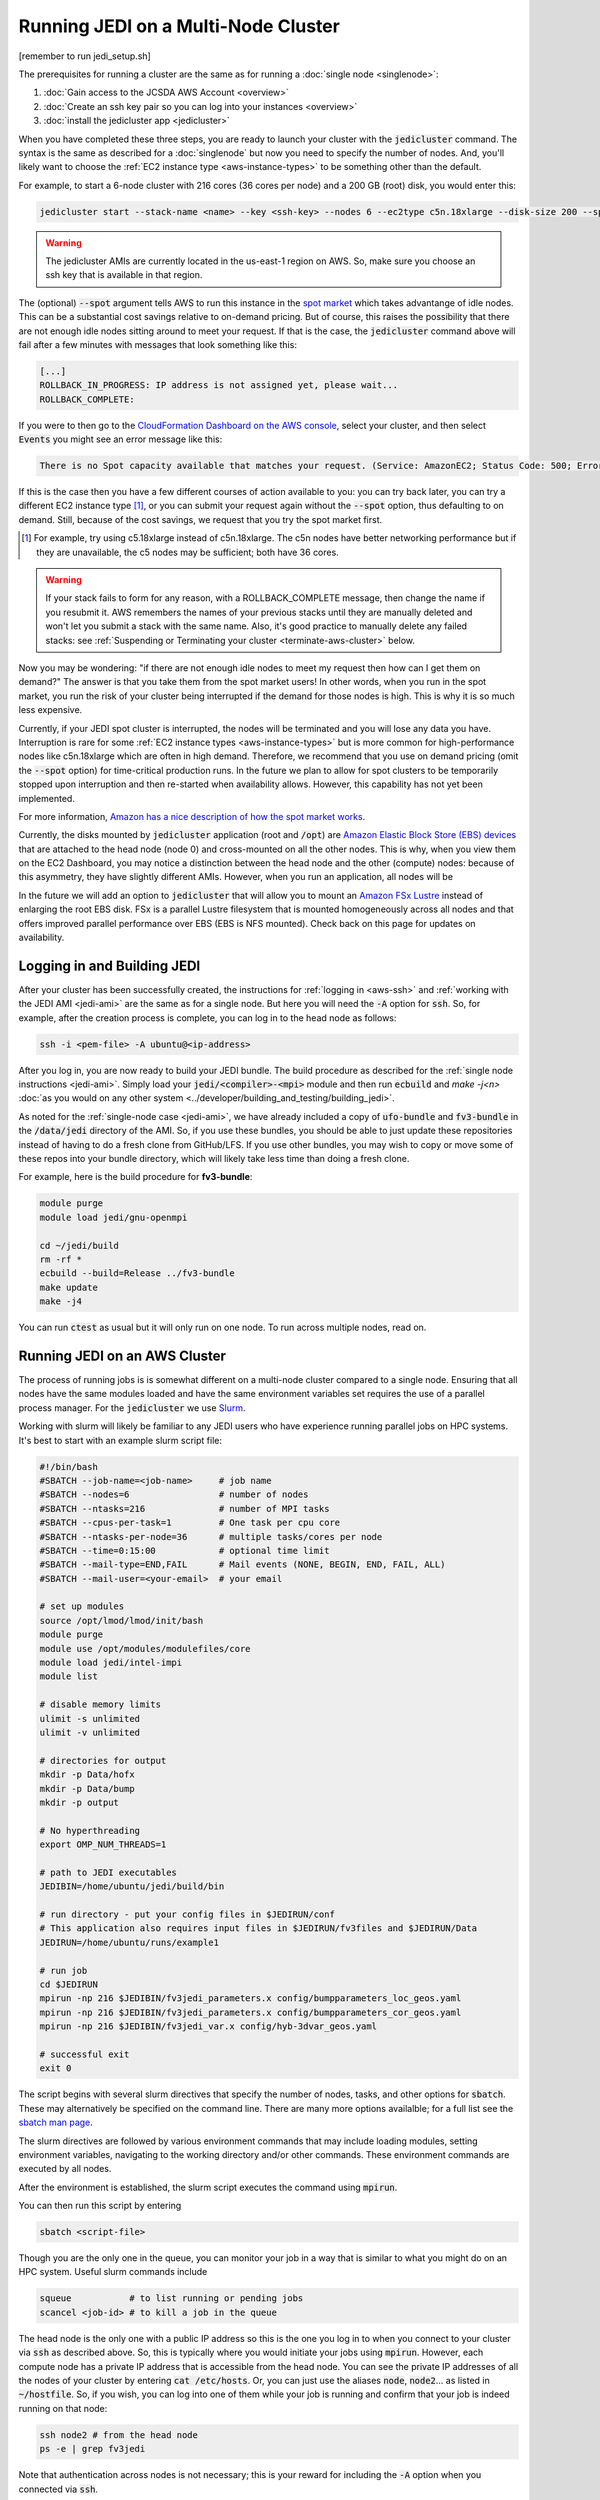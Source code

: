 Running JEDI on a Multi-Node Cluster
====================================

[remember to run jedi_setup.sh]

The prerequisites for running a cluster are the same as for running a :doc:`single node <singlenode>`:

1. :doc:`Gain access to the JCSDA AWS Account <overview>`
2. :doc:`Create an ssh key pair so you can log into your instances <overview>`
3. :doc:`install the jedicluster app <jedicluster>`

When you have completed these three steps, you are ready to launch your cluster with the :code:`jedicluster` command.  The syntax is the same as described for a :doc:`singlenode` but now you need to specify the number of nodes.  And, you'll likely want to choose the :ref:`EC2 instance type <aws-instance-types>` to be something other than the default.

For example, to start a 6-node cluster with 216 cores (36 cores per node) and a 200 GB (root) disk, you would enter this:

.. code:: bash

    jedicluster start --stack-name <name> --key <ssh-key> --nodes 6 --ec2type c5n.18xlarge --disk-size 200 --spot

.. warning::

   The jedicluster AMIs are currently located in the us-east-1 region on AWS.  So, make sure you choose an ssh key that is available in that region.

.. _spot-pricing:    

The (optional) :code:`--spot` argument tells AWS to run this instance in the `spot market <https://aws.amazon.com/ec2/spot/>`_ which takes advantange of idle nodes.  This can be a substantial cost savings relative to on-demand pricing.  But of course, this raises the possibility that there are not enough idle nodes sitting around to meet your request.  If that is the case, the :code:`jedicluster` command above will fail after a few minutes with messages that look something like this:

.. code:: bash

    [...]
    ROLLBACK_IN_PROGRESS: IP address is not assigned yet, please wait...
    ROLLBACK_COMPLETE: 

If you were to then go to the `CloudFormation Dashboard on the AWS console <https://console.aws.amazon.com/cloudformation>`_, select your cluster, and then select :code:`Events` you might see an error message like this:

.. code:: bash

    There is no Spot capacity available that matches your request. (Service: AmazonEC2; Status Code: 500; Error Code: InsufficientInstanceCapacity; Request ID: 892644a6-eb2f-4e20-976e-5eafa36d3cbb)

If this is the case then you have a few different courses of action available to you: you can try back later, you can try a different EC2 instance type [#]_, or you can submit your request again without the :code:`--spot` option, thus defaulting to on demand.  Still, because of the cost savings, we request that you try the spot market first.

.. [#] For example, try using c5.18xlarge instead of c5n.18xlarge.  The c5n nodes have better networking performance but if they are unavailable, the c5 nodes may be sufficient; both have 36 cores.

.. warning::

   If your stack fails to form for any reason, with a ROLLBACK_COMPLETE message, then change the name if you resubmit it.  AWS remembers the names of your previous stacks until they are manually deleted and won't let you submit a stack with the same name.  Also, it's good practice to manually delete any failed stacks: see :ref:`Suspending or Terminating your cluster <terminate-aws-cluster>` below.

   
Now you may be wondering: "if there are not enough idle nodes to meet my request then how can I get them on demand?"  The answer is that you take them from the spot market users!  In other words, when you run in the spot market, you run the risk of your cluster being interrupted if the demand for those nodes is high.  This is why it is so much less expensive.

Currently, if your JEDI spot cluster is interrupted, the nodes will be terminated and you will lose any data you have.  Interruption is rare for some :ref:`EC2 instance types <aws-instance-types>` but is more common for high-performance nodes like c5n.18xlarge which are often in high demand.  Therefore, we recommend that you use on demand pricing (omit the :code:`--spot` option) for time-critical production runs.  In the future we plan to allow for spot clusters to be temporarily stopped upon interruption and then re-started when availability allows.  However, this capability has not yet been implemented.  

For more information, `Amazon has a nice description of how the spot market works <https://docs.aws.amazon.com/AWSEC2/latest/UserGuide/using-spot-instances.html>`_.

Currently, the disks mounted by :code:`jedicluster` application (root and :code:`/opt`) are `Amazon Elastic Block Store (EBS) devices <https://aws.amazon.com/ebs>`_ that are attached to the head node (node 0) and cross-mounted on all the other nodes.  This is why, when you view them on the EC2 Dashboard, you may notice a distinction between the head node and the other (compute) nodes: because of this asymmetry, they have slightly different AMIs.  However, when you run an application, all nodes will be

In the future we will add an option to :code:`jedicluster` that will allow you to mount an `Amazon FSx Lustre <https://aws.amazon.com/fsx>`_ instead of enlarging the root EBS disk.  FSx is a parallel Lustre filesystem that is mounted homogeneously across all nodes and that offers improved parallel performance over EBS (EBS is NFS mounted).  Check back on this page for updates on availability.

.. _work-jedicluster:

Logging in and Building JEDI
----------------------------

After your cluster has been successfully created, the instructions for :ref:`logging in <aws-ssh>` and :ref:`working with the JEDI AMI <jedi-ami>` are the same as for a single node.  But here you will need the :code:`-A` option for :code:`ssh`.  So, for example, after the creation process is complete, you can log in to the head node as follows:

.. code:: bash

    ssh -i <pem-file> -A ubuntu@<ip-address>	  

After you log in, you are now ready to build your JEDI bundle.  The build procedure as described for the :ref:`single node instructions <jedi-ami>`.  Simply load your :code:`jedi/<compiler>-<mpi>` module and then run :code:`ecbuild` and `make -j<n>` :doc:`as you would on any other system <../developer/building_and_testing/building_jedi>`.

As noted for the :ref:`single-node case <jedi-ami>`, we have already included a copy of :code:`ufo-bundle` and :code:`fv3-bundle` in the :code:`/data/jedi` directory of the AMI.  So, if you use these bundles, you should be able to just update these repositories instead of having to do a fresh clone from GitHub/LFS.  If you use other bundles, you may wish to copy or move some of these repos into your bundle directory, which will likely take less time than doing a fresh clone.

For example, here is the build procedure for **fv3-bundle**:

.. code:: bash
	  
    module purge
    module load jedi/gnu-openmpi
    
    cd ~/jedi/build
    rm -rf *
    ecbuild --build=Release ../fv3-bundle
    make update
    make -j4

You can run :code:`ctest` as usual but it will only run on one node.  To run across multiple nodes, read on.

.. _running-on-jedicluster:

Running JEDI on an AWS Cluster
------------------------------

The process of running jobs is is somewhat different on a multi-node cluster compared to a single node.  Ensuring that all nodes have the same modules loaded and have the same environment variables set requires the use of a parallel process manager.  For the :code:`jedicluster` we use `Slurm <https://slurm.schedmd.com/documentation.html>`_.

Working with slurm will likely be familiar to any JEDI users who have experience running parallel jobs on HPC systems.  It's best to start with an example slurm script file:

.. code:: bash

    #!/bin/bash
    #SBATCH --job-name=<job-name>     # job name
    #SBATCH --nodes=6                 # number of nodes
    #SBATCH --ntasks=216              # number of MPI tasks
    #SBATCH --cpus-per-task=1         # One task per cpu core
    #SBATCH --ntasks-per-node=36      # multiple tasks/cores per node
    #SBATCH --time=0:15:00            # optional time limit
    #SBATCH --mail-type=END,FAIL      # Mail events (NONE, BEGIN, END, FAIL, ALL)
    #SBATCH --mail-user=<your-email>  # your email

    # set up modules
    source /opt/lmod/lmod/init/bash
    module purge
    module use /opt/modules/modulefiles/core
    module load jedi/intel-impi
    module list

    # disable memory limits
    ulimit -s unlimited
    ulimit -v unlimited

    # directories for output
    mkdir -p Data/hofx
    mkdir -p Data/bump
    mkdir -p output
    
    # No hyperthreading
    export OMP_NUM_THREADS=1
    
    # path to JEDI executables
    JEDIBIN=/home/ubuntu/jedi/build/bin

    # run directory - put your config files in $JEDIRUN/conf
    # This application also requires input files in $JEDIRUN/fv3files and $JEDIRUN/Data
    JEDIRUN=/home/ubuntu/runs/example1
    
    # run job
    cd $JEDIRUN
    mpirun -np 216 $JEDIBIN/fv3jedi_parameters.x config/bumpparameters_loc_geos.yaml
    mpirun -np 216 $JEDIBIN/fv3jedi_parameters.x config/bumpparameters_cor_geos.yaml
    mpirun -np 216 $JEDIBIN/fv3jedi_var.x config/hyb-3dvar_geos.yaml

    # successful exit
    exit 0
	  

The script begins with several slurm directives that specify the number of nodes, tasks, and other options for :code:`sbatch`.  These may alternatively be specified on the command line.  There are many more options availalble; for a full list see the `sbatch man page <https://slurm.schedmd.com/sbatch.html>`_. 
	  
The slurm directives are followed by various environment commands that may include loading modules, setting environment variables, navigating to the working directory and/or other commands.  These environment commands are executed by all nodes.

After the environment is established, the slurm script executes the command using :code:`mpirun`.

You can then run this script by entering

.. code:: bash
     
   sbatch <script-file>
   
Though you are the only one in the queue, you can monitor your job in a way that is similar to what you might do on an HPC system.  Useful slurm commands include

.. code:: bash

    squeue           # to list running or pending jobs
    scancel <job-id> # to kill a job in the queue
   
The head node is the only one with a public IP address so this is the one you log in to when you connect to your cluster via :code:`ssh` as described above.  So, this is typically where you would initiate your jobs using :code:`mpirun`.  However, each compute node has a private IP address that is accessible from the head node.  You can see the private IP addresses of all the nodes of your cluster by entering :code:`cat /etc/hosts`.  Or, you can just use the aliases :code:`node`, :code:`node2`... as listed in :code:`~/hostfile`.  So, if you wish, you can log into one of them while your job is running and confirm that your job is indeed running on that node:

.. code:: bash

    ssh node2 # from the head node
    ps -e | grep fv3jedi

Note that authentication across nodes is not necessary; this is your reward for including the :code:`-A` option when you connected via :code:`ssh`. 

After your job completes, successfully or not, a log file named :code:`slurm-<job-id>.out` will be written to the run directory.  For more slurm commands and usage tips, see `Slurm's quickstart page <https://slurm.schedmd.com/quickstart.html>`_.

.. _slurm-commands:

Working with slurm
------------------

Sometimes your job may hang.  Or, you may change your mind and want to stop your job.  You can cancel a job as follows:

.. code:: bash

    scancel <job-id>

Then wait a few moments for the job to terminate.  You can check the status of your nodes with:

.. code:: bash

    sinfo -l
    

Ideally, all your nodes should be in an :code:`idle` state.  This means they are ready to run a new job.  Sometimes, in the :code:`state` column you may see another value such as :code:`drain` or :code:`down`.  You can usually reset a problem node as follows (example is for node1):

.. code:: bash

    sudo scontrol update nodename=node1 state=idle

Then you should be ready to go.  If not, the `slurm troubleshooting guide <https://slurm.schedmd.com/troubleshoot.html>`_ has some good tips for helping to figure out what is wrong.  For example, if you wish to find more information about a node you can enter

.. code:: bash

    scontrol show node node1	  

.. _terminate-aws-cluster:

Suspending or terminating your cluster
--------------------------------------

When you are finished working with your cluster, you can terminate it with the command:

.. code:: bash

    jedicluster stop --stack-name <name>

It will take a few minutes to fully terminate.

You can also terminate your cluster from a web browser through the AWS console.  Navigate to the `CloudFormation Dashboard <https://console.aws.amazon.com/cloudformation>`_, select your cluster and select :code:`Delete`.

It is also possible to suspend your node and return to it again later.  When an EC2 instance is running, it will incur charges to JCSDA.  So, it is requested that you not leave it running overnight or at other times when you are not actively working with it.

When you delete your stack using :code:`jedicluster stop` or through the CloudFormation Dashboard as described above, you have permanently destroyed all compute resources and you will not be able to retrieve them.  As mentioned for the :ref:`single-node case <stop-ec2>`, you can also suspend your cluster and restart it later.  However, you can only do this if you created your cluster with on-demand pricing.  If you used the :code:`--spot` option then you will not be able to stop it and restart it.

To suspend an on-demand cluster, navigate to the `EC2 Dashboard <https://console.aws.amazon.com/cloudformation>`_.  Then manually select each node of your cluster and from the **Actions** drop-down menu at the top, select **Instance State** and then **Stop**.  Then, when you want to restart it later, again select all the nodes, and then **Actions -> Instance State -> Start**.

When a node is stopped, it incurs a minimal cost for the associated storage space but JCSDA is not charged for compute time.



